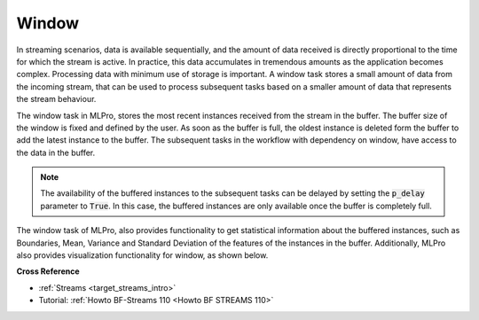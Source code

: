 .. _target_bf_streams_tasks_window:
Window
======

In streaming scenarios, data is available sequentially, and the amount of data received is directly proportional to
the time for which the stream is active. In practice, this data accumulates in tremendous amounts as the application
becomes complex. Processing data with minimum use of storage is important. A window task stores a small amount of
data from the incoming stream, that can be used to process subsequent tasks based on a smaller amount of data that
represents the stream behaviour.


.. image::
    images/window.png
    :width: 800 px


The window task in MLPro, stores the most recent instances received from the stream in the buffer. The buffer size
of the window is fixed and defined by the user. As soon as the buffer is full, the oldest instance is deleted form
the buffer to add the latest instance to the buffer. The subsequent tasks in the workflow with dependency on window,
have access to the data in the buffer.

.. note::
    The availability of the buffered instances to the subsequent tasks can be delayed by setting the :code:`p_delay` parameter to :code:`True`. In this case, the buffered instances are only available once the buffer is completely full.


The window task of MLPro, also provides functionality to get statistical information about the buffered instances,
such as Boundaries, Mean, Variance and Standard Deviation of the features of the instances in the buffer.
Additionally, MLPro also provides visualization functionality for window, as shown below.



**Cross Reference**

- :ref:`Streams <target_streams_intro>`
- Tutorial: :ref:`Howto BF-Streams 110 <Howto BF STREAMS 110>`

